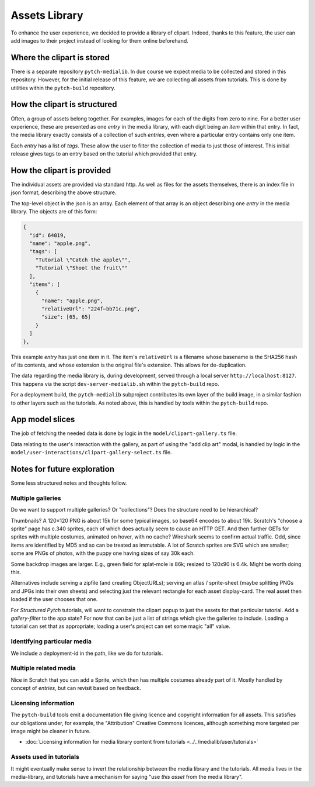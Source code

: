 Assets Library
==============

To enhance the user experience, we decided to provide a library of
clipart.  Indeed, thanks to this feature, the user can add images to
their project instead of looking for them online beforehand.


Where the clipart is stored
---------------------------

There is a separate repository ``pytch-medialib``.  In due course we
expect media to be collected and stored in this repository.  However,
for the initial release of this feature, we are collecting all assets
from tutorials.  This is done by utilities within the ``pytch-build``
repository.


How the clipart is structured
-----------------------------

Often, a group of assets belong together.  For examples, images for
each of the digits from zero to nine.  For a better user experience,
these are presented as one *entry* in the media library, with each
digit being an *item* within that entry.  In fact, the media library
exactly consists of a collection of such *entries*, even where a
particular entry contains only one item.

Each *entry* has a list of *tags*.  These allow the user to filter the
collection of media to just those of interest.  This initial release
gives tags to an entry based on the tutorial which provided that
entry.

How the clipart is provided
---------------------------

The individual assets are provided via standard http.  As well as
files for the assets themselves, there is an index file in json
format, describing the above structure.

The top-level object in the json is an array.  Each element of that
array is an object describing one *entry* in the media library.  The
objects are of this form:

.. code-block:: json

   {
     "id": 64019,
     "name": "apple.png",
     "tags": [
       "Tutorial \"Catch the apple\"",
       "Tutorial \"Shoot the fruit\""
     ],
     "items": [
       {
         "name": "apple.png",
         "relativeUrl": "224f⋯bb71c.png",
         "size": [65, 65]
       }
     ]
   },

This example *entry* has just one *item* in it.  The item's
``relativeUrl`` is a filename whose basename is the SHA256 hash of its
contents, and whose extension is the original file's extension.  This
allows for de-duplication.

The data regarding the media library is, during development, served
through a local server ``http://localhost:8127``.  This happens via
the script ``dev-server-medialib.sh`` within the ``pytch-build`` repo.

For a deployment build, the ``pytch-medialib`` subproject contributes
its own layer of the build image, in a similar fashion to other layers
such as the tutorials.  As noted above, this is handled by tools
within the ``pytch-build`` repo.


App model slices
----------------

The job of fetching the needed data is done by logic in the
``model/clipart-gallery.ts`` file.

Data relating to the user's interaction with the gallery, as part of
using the "add clip art" modal, is handled by logic in the
``model/user-interactions/clipart-gallery-select.ts`` file.


Notes for future exploration
----------------------------

Some less structured notes and thoughts follow.

Multiple galleries
~~~~~~~~~~~~~~~~~~

Do we want to support multiple galleries?  Or "collections"?  Does the
structure need to be hierarchical?

Thumbnails?  A 120×120 PNG is about 15k for some typical images, so
base64 encodes to about 19k.  Scratch's "choose a sprite" page has c.340
sprites, each of which does actually seem to cause an HTTP GET.  And
then further GETs for sprites with multiple costumes, animated on hover,
with no cache?  Wireshark seems to confirm actual traffic.  Odd, since
items are identified by MD5 and so can be treated as immutable.  A lot
of Scratch sprites are SVG which are smaller; some are PNGs of photos,
with the puppy one having sizes of say 30k each.

Some backdrop images are larger.  E.g., green field for splat-mole is
86k; resized to 120x90 is 6.4k.  Might be worth doing this.

Alternatives include serving a zipfile (and creating ObjectURLs);
serving an atlas / sprite-sheet (maybe splitting PNGs and JPGs into
their own sheets) and selecting just the relevant rectangle for each
asset display-card.  The real asset then loaded if the user chooses that
one.

For *Structured Pytch* tutorials, will want to constrain the clipart
popup to just the assets for that particular tutorial.  Add a
*gallery-filter* to the app state?  For now that can be just a list of
strings which give the galleries to include.  Loading a tutorial can set
that as appropriate; loading a user's project can set some magic "all"
value.

Identifying particular media
~~~~~~~~~~~~~~~~~~~~~~~~~~~~

We include a deployment-id in the path, like we do for tutorials.

Multiple related media
~~~~~~~~~~~~~~~~~~~~~~

Nice in Scratch that you can add a Sprite, which then has multiple
costumes already part of it.  Mostly handled by concept of *entries*,
but can revisit based on feedback.

Licensing information
~~~~~~~~~~~~~~~~~~~~~

The ``pytch-build`` tools emit a documentation file giving licence and
copyright information for all assets.  This satisfies our obligations
under, for example, the "Attribution" Creative Commons licences,
although something more targeted per image might be cleaner in future.

* :doc:`Licensing information for media library content from tutorials
  <../../medialib/user/tutorials>`

Assets used in tutorials
~~~~~~~~~~~~~~~~~~~~~~~~

It might eventually make sense to invert the relationship between the
media library and the tutorials.  All media lives in the
media-library, and tutorials have a mechanism for saying "use *this
asset* from the media library".
